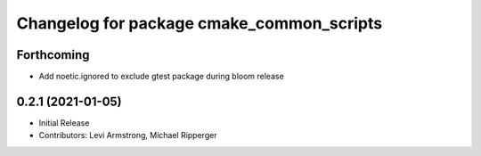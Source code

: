^^^^^^^^^^^^^^^^^^^^^^^^^^^^^^^^^^^^^^^^^^
Changelog for package cmake_common_scripts
^^^^^^^^^^^^^^^^^^^^^^^^^^^^^^^^^^^^^^^^^^

Forthcoming
-----------
* Add noetic.ignored to exclude gtest package during bloom release

0.2.1 (2021-01-05)
------------------
* Initial Release
* Contributors: Levi Armstrong, Michael Ripperger
